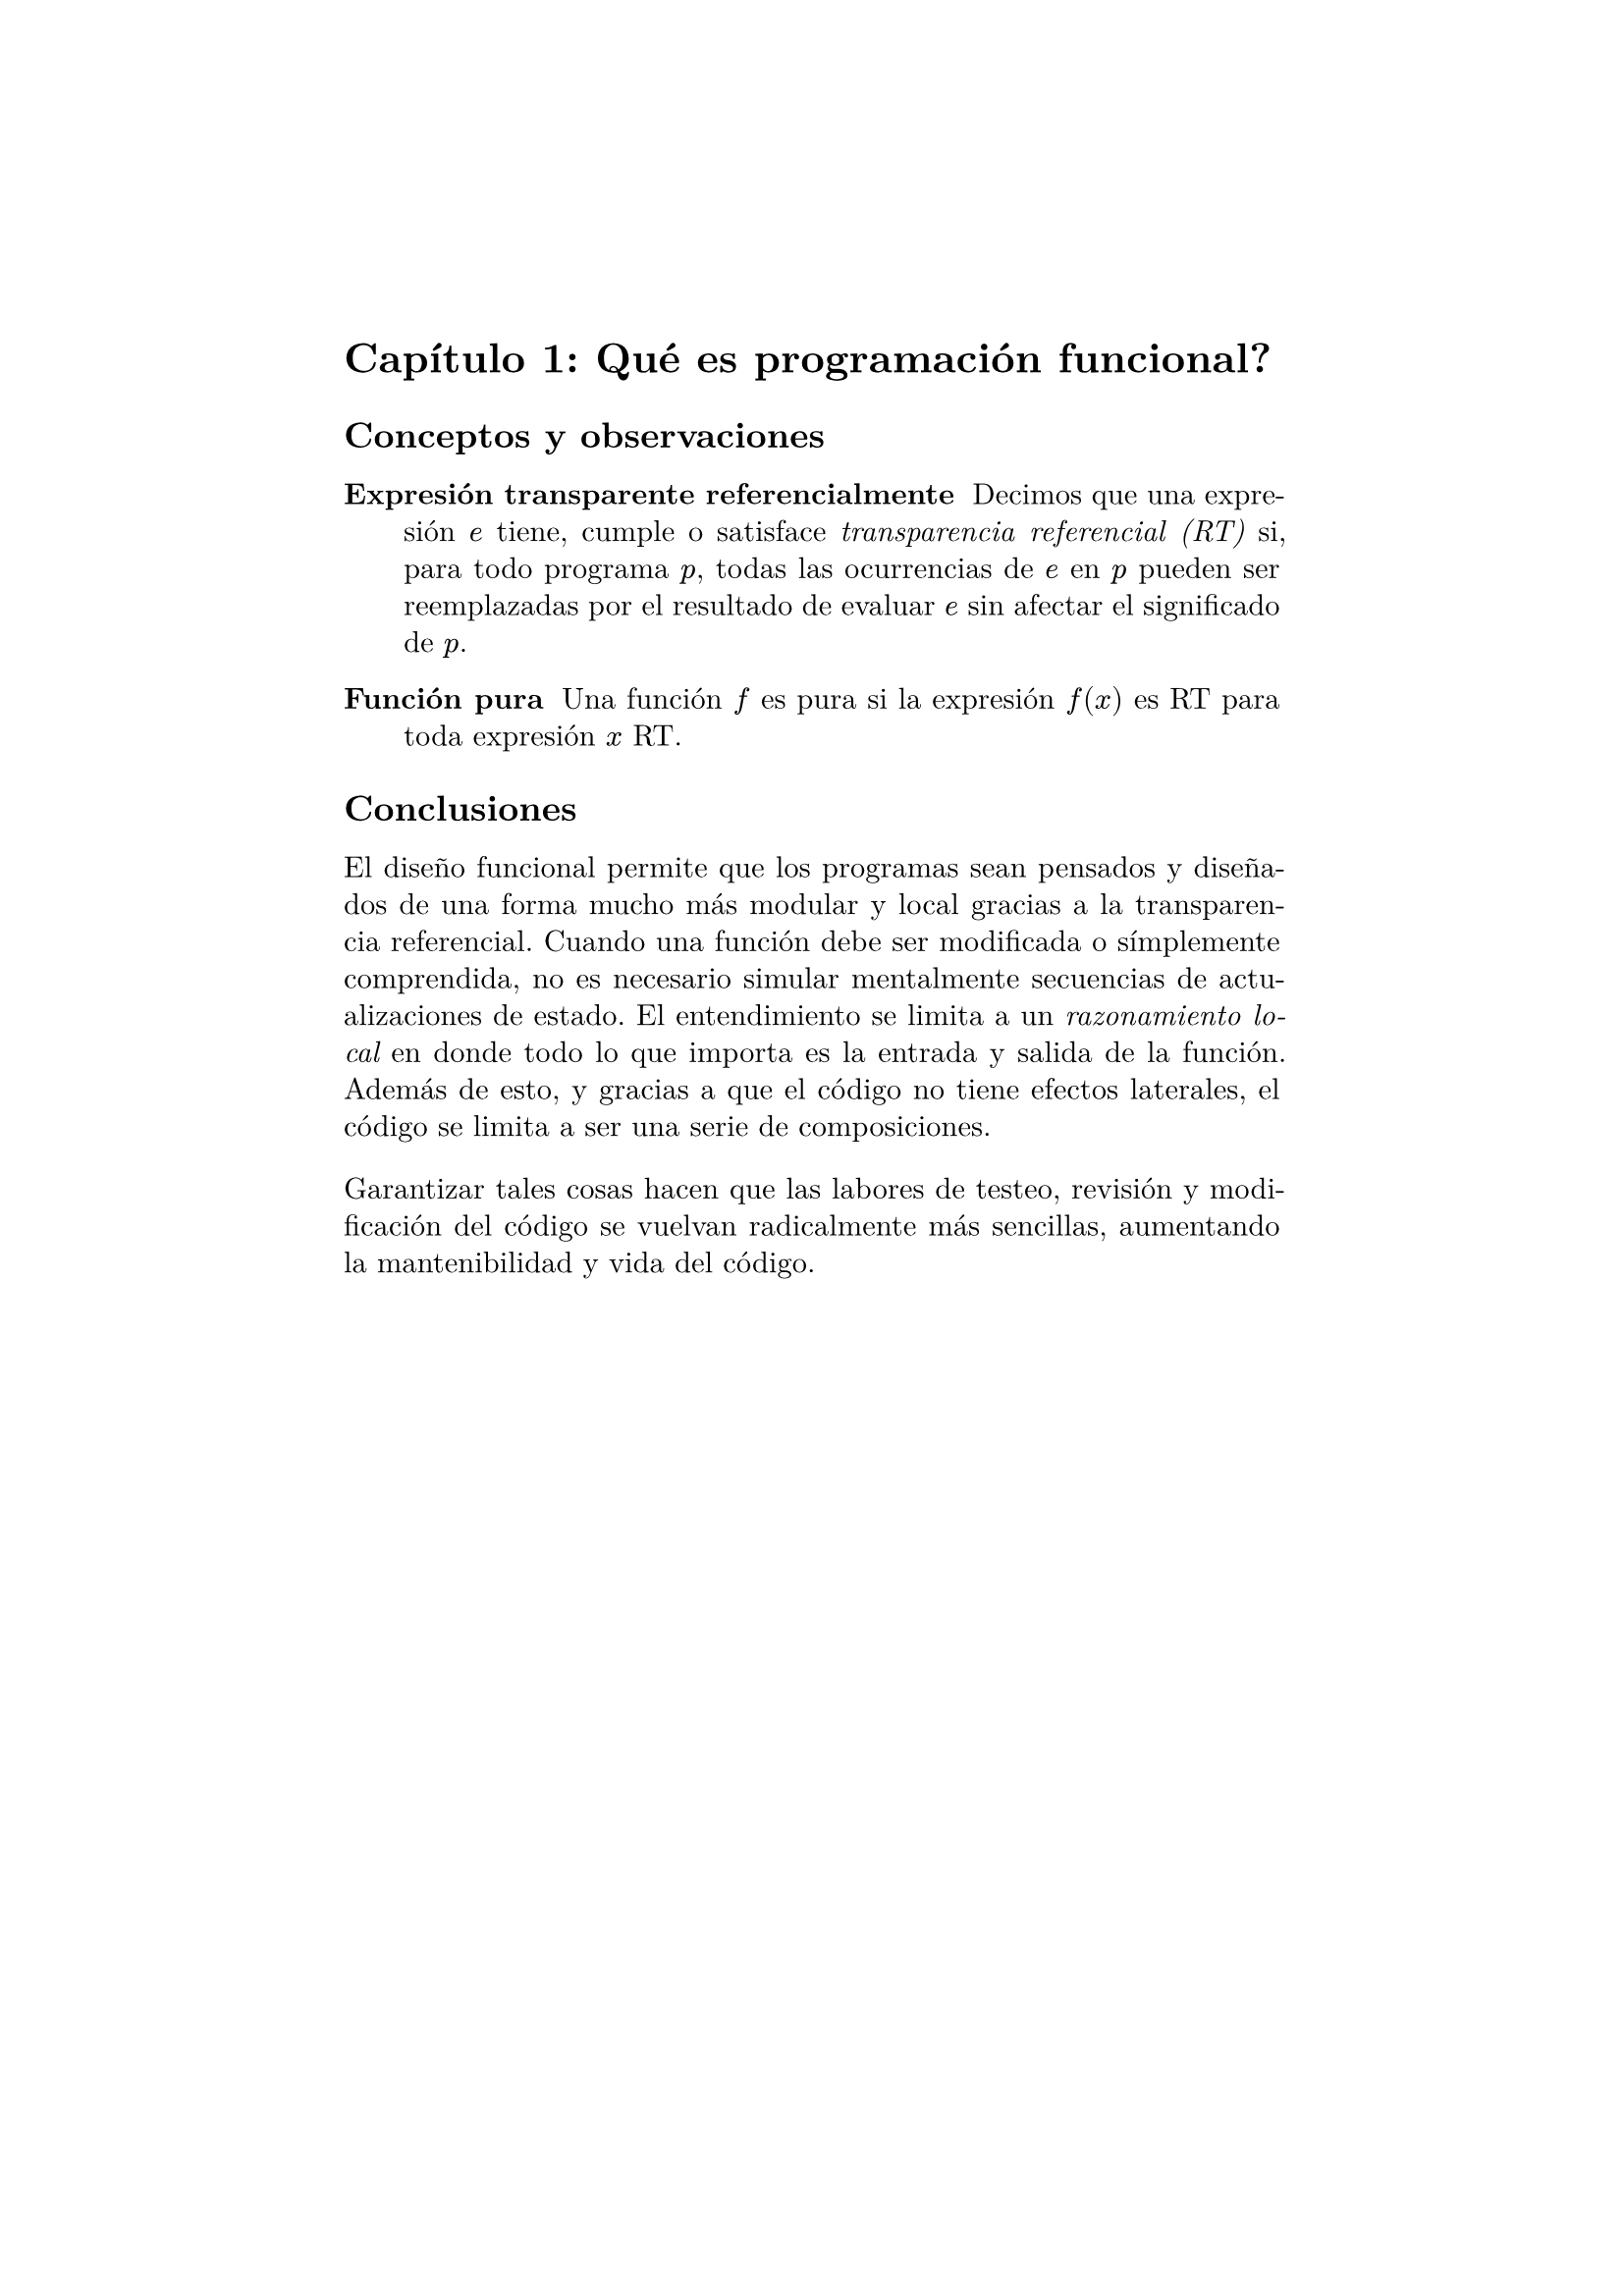 #set page(margin: 1.75in)
// #set par(leading: 0.55em, first-line-indent: 1.8em, justify: true)
#set par(leading: 0.55em, justify: true)
#set text(font: "New Computer Modern")
#show raw: set text(font: "New Computer Modern Mono")
#show par: set block(spacing: 1.4em)
#show heading: set block(above: 1.4em, below: 1em)


= Capítulo 1: Qué es programación funcional?

== Conceptos y observaciones

/ Expresión transparente referencialmente: Decimos que una expresión $e$ tiene, cumple o satisface _transparencia referencial (RT)_ si, para todo programa $p$, todas las ocurrencias de $e$ en $p$ pueden ser reemplazadas por el resultado de evaluar $e$ sin afectar el significado de $p$.

/ Función pura : Una función $f$ es pura si la expresión $f(x)$ es RT para toda expresión $x$ RT.

== Conclusiones

El diseño funcional permite que los programas sean pensados y diseñados de una forma mucho más modular y local gracias a la transparencia referencial. Cuando una función debe ser modificada o símplemente comprendida, no es necesario simular mentalmente secuencias de actualizaciones de estado. El entendimiento se limita a un _razonamiento local_ en donde todo lo que importa es la entrada y salida de la función. Además de esto, y gracias a que el código no tiene efectos laterales, el código se limita a ser una serie de composiciones.

Garantizar tales cosas hacen que las labores de testeo, revisión y modificación del código se vuelvan radicalmente más sencillas, aumentando la mantenibilidad y vida del código.
